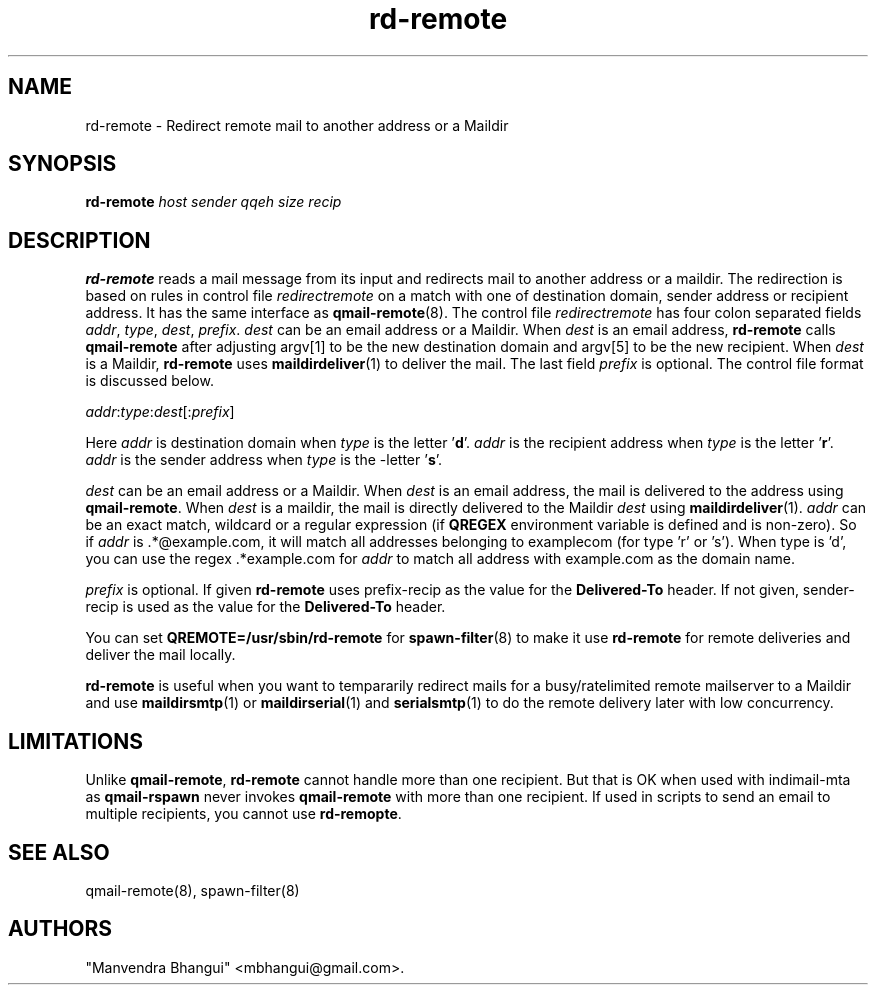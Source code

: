 .\" vim: tw=75
.TH rd-remote 8
.SH NAME
rd-remote \- Redirect remote mail to another address or a Maildir

.SH SYNOPSIS
.B rd-remote
.I host
.I sender
.I qqeh
.I size
.I recip

.SH DESCRIPTION
\fBrd-remote\fR reads a mail message from its input and redirects mail to
another address or a maildir. The redirection is based on rules in control
file \fIredirectremote\fR on a match with one of destination domain, sender
address or recipient address. It has the same interface as
\fBqmail-remote\fR(8). The control file \fIredirectremote\fR has four colon
separated fields \fIaddr\fR, \fItype\fR, \fIdest\fR, \fIprefix\fR.
\fIdest\fR can be an email address or a Maildir. When \fIdest\fR is an
email address, \fBrd-remote\fR calls \fBqmail-remote\fR after adjusting
argv[1] to be the new destination domain and argv[5] to be the new
recipient. When \fIdest\fR is a Maildir, \fBrd-remote\fR uses
\fBmaildirdeliver\fR(1) to deliver the mail. The last field \fIprefix\fR is
optional. The control file format is discussed below.

.EX
\fIaddr\fR:\fItype\fR:\fIdest\fR[:\fIprefix\fR]
.EE

Here \fIaddr\fR is destination domain when \fItype\fR is the
letter '\fBd\fR'. \fIaddr\fR is the recipient address when \fItype\fR is
the letter '\fBr\fR'. \fIaddr\fR is the sender address when \fItype\fR is
the -letter '\fBs\fR'.

\fIdest\fR can be an email address or a Maildir. When \fIdest\fR is an
email address, the mail is delivered to the address using
\fBqmail-remote\fR. When \fIdest\fR is a maildir, the mail is directly
delivered to the Maildir \fIdest\fR using \fBmaildirdeliver\fR(1).
\fIaddr\fR can be an exact match, wildcard or a regular expression (if
\fBQREGEX\fR environment variable is defined and is non-zero). So if
\fIaddr\fR is .*@example.com, it will match all addresses belonging to
examplecom (for type 'r' or 's'). When type is 'd', you can use the
regex .*example.com for \fIaddr\fR to match all address with example.com as
the domain name.

\fIprefix\fR is optional. If given \fBrd-remote\fR uses prefix-recip as the
value for the \fBDelivered-To\fR header. If not given, sender-recip is used
as the value for the \fBDelivered-To\fR header.

You can set \fBQREMOTE=/usr/sbin/rd-remote\fR for \fBspawn-filter\fR(8) to
make it use \fBrd-remote\fR for remote deliveries and deliver the mail
locally.

\fBrd-remote\fR is useful when you want to tempararily redirect mails for a
busy/ratelimited remote mailserver to a Maildir and use \fBmaildirsmtp\fR(1) or
\fBmaildirserial\fR(1) and \fBserialsmtp\fR(1) to do the remote delivery
later with  low concurrency.

.SH LIMITATIONS
Unlike \fBqmail-remote\fR, \fBrd-remote\fR cannot handle more than one
recipient. But that is OK when used with indimail-mta as \fBqmail-rspawn\fR
never invokes \fBqmail-remote\fR with more than one recipient. If used in
scripts to send an email to multiple recipients, you cannot use
\fBrd-remopte\fR.

.SH SEE ALSO
qmail-remote(8),
spawn-filter(8)

.SH "AUTHORS"

"Manvendra Bhangui" <mbhangui@gmail.com>.
